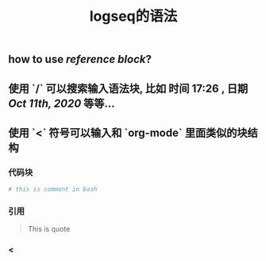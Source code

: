 #+TITLE: logseq的语法

** how to use [[reference block]]?
** 使用 `/` 可以搜索输入语法块, 比如 *时间* 17:26 , *日期* [[Oct 11th, 2020]] 等等...
** 使用 `<` 符号可以输入和 `org-mode` 里面类似的块结构
*** 代码块
#+BEGIN_SRC sh
# this is comment in bash
#+END_SRC
*** 引用
#+BEGIN_QUOTE
This is quote
#+END_QUOTE
*** <
